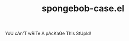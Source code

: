 #+TITLE: spongebob-case.el

#+HTML: <img src="images/spongebob.jpg" align="right">

YoU cAn'T wRiTe A pAcKaGe ThIs StUpId!
